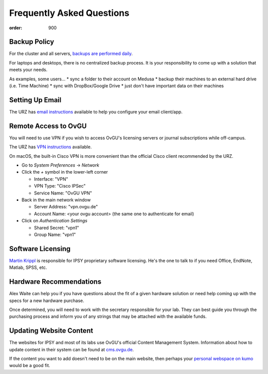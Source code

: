 Frequently Asked Questions
##########################
:order: 900

Backup Policy
*************
For the cluster and all servers, `backups are performed daily <{filename}medusa/backups.rst>`_.

For laptops and desktops, there is no centralized backup process. It is your
responsibility to come up with a solution that meets your needs.

As examples, some users...
* sync a folder to their account on Medusa
* backup their machines to an external hard drive (i.e. Time Machine)
* sync with DropBox/Google Drive
* just don't have important data on their machines

Setting Up Email
****************
The URZ has `email instructions`_ available to help you configure your email
client/app.

.. _email instructions: https://www.urz.ovgu.de/Unsere+Leistungen/Anwendungen/E_Mail/Konfiguration-p-714.html

Remote Access to OvGU
*********************
You will need to use VPN if you wish to access OvGU's licensing servers or
journal subscriptions while off-campus.

The URZ has `VPN instructions`_ available.

On macOS, the built-in Cisco VPN is more convenient than the official Cisco
client recommended by the URZ.

* Go to `System Preferences` -> `Network`
* Click the `+` symbol in the lower-left corner

  - Interface: "VPN"
  - VPN Type: "Cisco IPSec"
  - Service Name: "OvGU VPN"

* Back in the main network window

  - Server Address: "vpn.ovgu.de"
  - Account Name: <your ovgu account> (the same one to authenticate for email)

* Click on `Authentication Settings`

  - Shared Secret: "vpn1"
  - Group Name: "vpn1"

.. _VPN instructions: https://www.urz.ovgu.de/Unsere+Leistungen/Datennetz/Extern/VPN@Home.html

Software Licensing
******************
`Martin Krippl`_ is responsible for IPSY proprietary software licensing. He's
the one to talk to if you need Office, EndNote, Matlab, SPSS, etc.

.. _Martin Krippl: https://lsf.ovgu.de/qislsf/rds?state=verpublish&status=init&vmfile=no&moduleCall=webInfo&publishConfFile=webInfoPerson&publishSubDir=personal&personal.pid=2471

Hardware Recommendations
************************
Alex Waite can help you if you have questions about the fit of a given hardware
solution or need help coming up with the specs for a new hardware purchase.

Once determined, you will need to work with the secretary responsible for your
lab. They can best guide you through the purchasing process and inform you of
any strings that may be attached with the available funds.

Updating Website Content
************************
The websites for IPSY and most of its labs use OvGU's official Content
Management System. Information about how to update content in their system can
be found at `cms.ovgu.de`_.

If the content you want to add doesn't need to be on the main website, then
perhaps your `personal webspace on kumo`_ would be a good fit.

.. _cms.ovgu.de: https://www.cms.ovgu.de/
.. _personal webspace on kumo: {filename}transferring_data.rst
